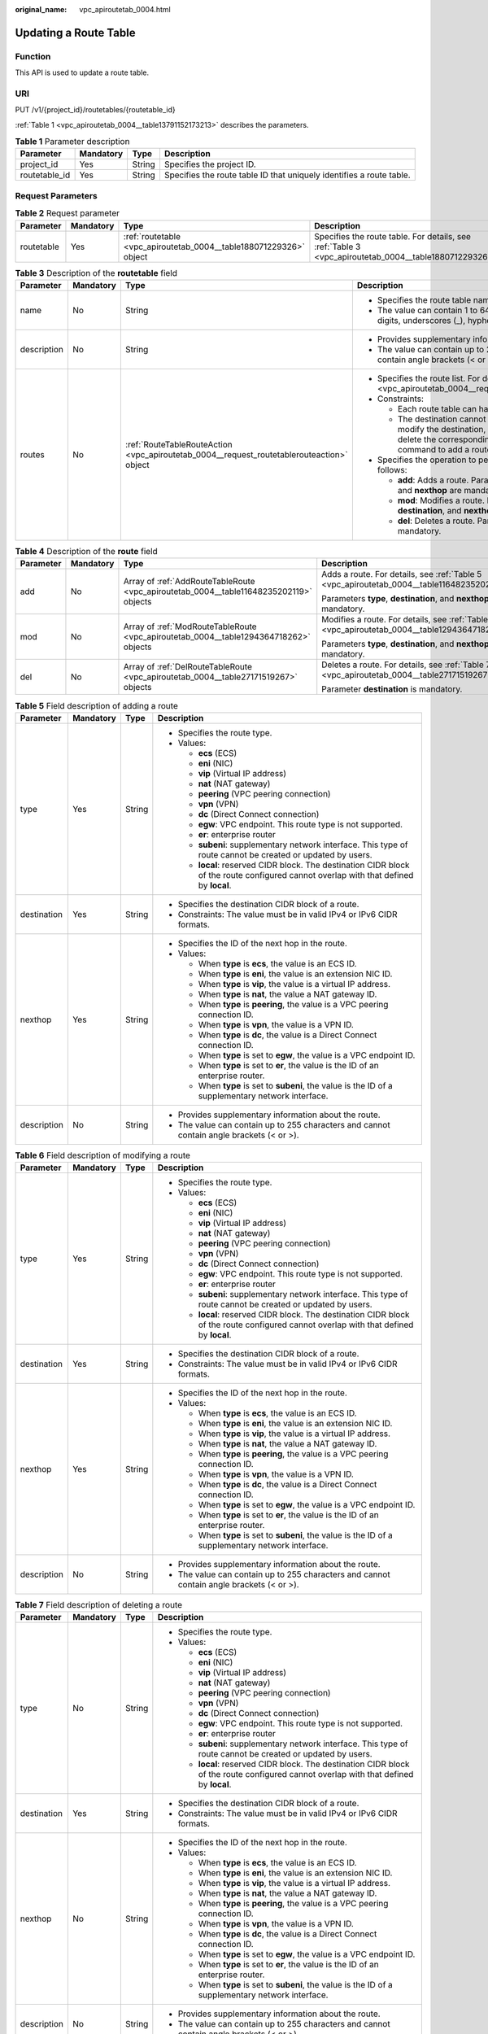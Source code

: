 :original_name: vpc_apiroutetab_0004.html

.. _vpc_apiroutetab_0004:

Updating a Route Table
======================

Function
--------

This API is used to update a route table.

URI
---

PUT /v1/{project_id}/routetables/{routetable_id}

:ref:`Table 1 <vpc_apiroutetab_0004__table13791152173213>` describes the parameters.

.. _vpc_apiroutetab_0004__table13791152173213:

.. table:: **Table 1** Parameter description

   +---------------+-----------+--------+----------------------------------------------------------------------+
   | Parameter     | Mandatory | Type   | Description                                                          |
   +===============+===========+========+======================================================================+
   | project_id    | Yes       | String | Specifies the project ID.                                            |
   +---------------+-----------+--------+----------------------------------------------------------------------+
   | routetable_id | Yes       | String | Specifies the route table ID that uniquely identifies a route table. |
   +---------------+-----------+--------+----------------------------------------------------------------------+

Request Parameters
------------------

.. table:: **Table 2** Request parameter

   +------------+-----------+--------------------------------------------------------------------+-------------------------------------------------------------------------------------------------------+
   | Parameter  | Mandatory | Type                                                               | Description                                                                                           |
   +============+===========+====================================================================+=======================================================================================================+
   | routetable | Yes       | :ref:`routetable <vpc_apiroutetab_0004__table188071229326>` object | Specifies the route table. For details, see :ref:`Table 3 <vpc_apiroutetab_0004__table188071229326>`. |
   +------------+-----------+--------------------------------------------------------------------+-------------------------------------------------------------------------------------------------------+

.. _vpc_apiroutetab_0004__table188071229326:

.. table:: **Table 3** Description of the **routetable** field

   +-----------------+-----------------+-------------------------------------------------------------------------------------------+-------------------------------------------------------------------------------------------------------------------------------------------------------------------------------------------+
   | Parameter       | Mandatory       | Type                                                                                      | Description                                                                                                                                                                               |
   +=================+=================+===========================================================================================+===========================================================================================================================================================================================+
   | name            | No              | String                                                                                    | -  Specifies the route table name.                                                                                                                                                        |
   |                 |                 |                                                                                           | -  The value can contain 1 to 64 characters, including letters, digits, underscores (_), hyphens (-), and periods (.).                                                                    |
   +-----------------+-----------------+-------------------------------------------------------------------------------------------+-------------------------------------------------------------------------------------------------------------------------------------------------------------------------------------------+
   | description     | No              | String                                                                                    | -  Provides supplementary information about the route.                                                                                                                                    |
   |                 |                 |                                                                                           | -  The value can contain up to 255 characters and cannot contain angle brackets (< or >).                                                                                                 |
   +-----------------+-----------------+-------------------------------------------------------------------------------------------+-------------------------------------------------------------------------------------------------------------------------------------------------------------------------------------------+
   | routes          | No              | :ref:`RouteTableRouteAction <vpc_apiroutetab_0004__request_routetablerouteaction>` object | -  Specifies the route list. For details, see :ref:`Table 4 <vpc_apiroutetab_0004__request_routetablerouteaction>`.                                                                       |
   |                 |                 |                                                                                           | -  Constraints:                                                                                                                                                                           |
   |                 |                 |                                                                                           |                                                                                                                                                                                           |
   |                 |                 |                                                                                           |    -  Each route table can have a maximum of 200 routes.                                                                                                                                  |
   |                 |                 |                                                                                           |    -  The destination cannot be modified directly. To modify the destination, run the **del** command to delete the corresponding route, and then run the **add** command to add a route. |
   |                 |                 |                                                                                           |                                                                                                                                                                                           |
   |                 |                 |                                                                                           | -  Specifies the operation to perform. Possible values are as follows:                                                                                                                    |
   |                 |                 |                                                                                           |                                                                                                                                                                                           |
   |                 |                 |                                                                                           |    -  **add**: Adds a route. Parameters **type**, **destination**, and **nexthop** are mandatory.                                                                                         |
   |                 |                 |                                                                                           |    -  **mod**: Modifies a route. Parameters **type**, **destination**, and **nexthop** are mandatory.                                                                                     |
   |                 |                 |                                                                                           |    -  **del**: Deletes a route. Parameter **destination** is mandatory.                                                                                                                   |
   +-----------------+-----------------+-------------------------------------------------------------------------------------------+-------------------------------------------------------------------------------------------------------------------------------------------------------------------------------------------+

.. _vpc_apiroutetab_0004__request_routetablerouteaction:

.. table:: **Table 4** Description of the **route** field

   +-----------------+-----------------+----------------------------------------------------------------------------------------+-----------------------------------------------------------------------------------------------+
   | Parameter       | Mandatory       | Type                                                                                   | Description                                                                                   |
   +=================+=================+========================================================================================+===============================================================================================+
   | add             | No              | Array of :ref:`AddRouteTableRoute <vpc_apiroutetab_0004__table11648235202119>` objects | Adds a route. For details, see :ref:`Table 5 <vpc_apiroutetab_0004__table11648235202119>`.    |
   |                 |                 |                                                                                        |                                                                                               |
   |                 |                 |                                                                                        | Parameters **type**, **destination**, and **nexthop** are mandatory.                          |
   +-----------------+-----------------+----------------------------------------------------------------------------------------+-----------------------------------------------------------------------------------------------+
   | mod             | No              | Array of :ref:`ModRouteTableRoute <vpc_apiroutetab_0004__table1294364718262>` objects  | Modifies a route. For details, see :ref:`Table 6 <vpc_apiroutetab_0004__table1294364718262>`. |
   |                 |                 |                                                                                        |                                                                                               |
   |                 |                 |                                                                                        | Parameters **type**, **destination**, and **nexthop** are mandatory.                          |
   +-----------------+-----------------+----------------------------------------------------------------------------------------+-----------------------------------------------------------------------------------------------+
   | del             | No              | Array of :ref:`DelRouteTableRoute <vpc_apiroutetab_0004__table27171519267>` objects    | Deletes a route. For details, see :ref:`Table 7 <vpc_apiroutetab_0004__table27171519267>`.    |
   |                 |                 |                                                                                        |                                                                                               |
   |                 |                 |                                                                                        | Parameter **destination** is mandatory.                                                       |
   +-----------------+-----------------+----------------------------------------------------------------------------------------+-----------------------------------------------------------------------------------------------+

.. _vpc_apiroutetab_0004__table11648235202119:

.. table:: **Table 5** Field description of adding a route

   +-----------------+-----------------+-----------------+-----------------------------------------------------------------------------------------------------------------------------------------+
   | Parameter       | Mandatory       | Type            | Description                                                                                                                             |
   +=================+=================+=================+=========================================================================================================================================+
   | type            | Yes             | String          | -  Specifies the route type.                                                                                                            |
   |                 |                 |                 | -  Values:                                                                                                                              |
   |                 |                 |                 |                                                                                                                                         |
   |                 |                 |                 |    -  **ecs** (ECS)                                                                                                                     |
   |                 |                 |                 |    -  **eni** (NIC)                                                                                                                     |
   |                 |                 |                 |    -  **vip** (Virtual IP address)                                                                                                      |
   |                 |                 |                 |    -  **nat** (NAT gateway)                                                                                                             |
   |                 |                 |                 |    -  **peering** (VPC peering connection)                                                                                              |
   |                 |                 |                 |    -  **vpn** (VPN)                                                                                                                     |
   |                 |                 |                 |    -  **dc** (Direct Connect connection)                                                                                                |
   |                 |                 |                 |    -  **egw**: VPC endpoint. This route type is not supported.                                                                          |
   |                 |                 |                 |    -  **er**: enterprise router                                                                                                         |
   |                 |                 |                 |    -  **subeni**: supplementary network interface. This type of route cannot be created or updated by users.                            |
   |                 |                 |                 |    -  **local**: reserved CIDR block. The destination CIDR block of the route configured cannot overlap with that defined by **local**. |
   +-----------------+-----------------+-----------------+-----------------------------------------------------------------------------------------------------------------------------------------+
   | destination     | Yes             | String          | -  Specifies the destination CIDR block of a route.                                                                                     |
   |                 |                 |                 | -  Constraints: The value must be in valid IPv4 or IPv6 CIDR formats.                                                                   |
   +-----------------+-----------------+-----------------+-----------------------------------------------------------------------------------------------------------------------------------------+
   | nexthop         | Yes             | String          | -  Specifies the ID of the next hop in the route.                                                                                       |
   |                 |                 |                 | -  Values:                                                                                                                              |
   |                 |                 |                 |                                                                                                                                         |
   |                 |                 |                 |    -  When **type** is **ecs**, the value is an ECS ID.                                                                                 |
   |                 |                 |                 |    -  When **type** is **eni**, the value is an extension NIC ID.                                                                       |
   |                 |                 |                 |    -  When **type** is **vip**, the value is a virtual IP address.                                                                      |
   |                 |                 |                 |    -  When **type** is **nat**, the value a NAT gateway ID.                                                                             |
   |                 |                 |                 |    -  When **type** is **peering**, the value is a VPC peering connection ID.                                                           |
   |                 |                 |                 |    -  When **type** is **vpn**, the value is a VPN ID.                                                                                  |
   |                 |                 |                 |    -  When **type** is **dc**, the value is a Direct Connect connection ID.                                                             |
   |                 |                 |                 |    -  When **type** is set to **egw**, the value is a VPC endpoint ID.                                                                  |
   |                 |                 |                 |    -  When **type** is set to **er**, the value is the ID of an enterprise router.                                                      |
   |                 |                 |                 |    -  When **type** is set to **subeni**, the value is the ID of a supplementary network interface.                                     |
   +-----------------+-----------------+-----------------+-----------------------------------------------------------------------------------------------------------------------------------------+
   | description     | No              | String          | -  Provides supplementary information about the route.                                                                                  |
   |                 |                 |                 | -  The value can contain up to 255 characters and cannot contain angle brackets (< or >).                                               |
   +-----------------+-----------------+-----------------+-----------------------------------------------------------------------------------------------------------------------------------------+

.. _vpc_apiroutetab_0004__table1294364718262:

.. table:: **Table 6** Field description of modifying a route

   +-----------------+-----------------+-----------------+-----------------------------------------------------------------------------------------------------------------------------------------+
   | Parameter       | Mandatory       | Type            | Description                                                                                                                             |
   +=================+=================+=================+=========================================================================================================================================+
   | type            | Yes             | String          | -  Specifies the route type.                                                                                                            |
   |                 |                 |                 | -  Values:                                                                                                                              |
   |                 |                 |                 |                                                                                                                                         |
   |                 |                 |                 |    -  **ecs** (ECS)                                                                                                                     |
   |                 |                 |                 |    -  **eni** (NIC)                                                                                                                     |
   |                 |                 |                 |    -  **vip** (Virtual IP address)                                                                                                      |
   |                 |                 |                 |    -  **nat** (NAT gateway)                                                                                                             |
   |                 |                 |                 |    -  **peering** (VPC peering connection)                                                                                              |
   |                 |                 |                 |    -  **vpn** (VPN)                                                                                                                     |
   |                 |                 |                 |    -  **dc** (Direct Connect connection)                                                                                                |
   |                 |                 |                 |    -  **egw**: VPC endpoint. This route type is not supported.                                                                          |
   |                 |                 |                 |    -  **er**: enterprise router                                                                                                         |
   |                 |                 |                 |    -  **subeni**: supplementary network interface. This type of route cannot be created or updated by users.                            |
   |                 |                 |                 |    -  **local**: reserved CIDR block. The destination CIDR block of the route configured cannot overlap with that defined by **local**. |
   +-----------------+-----------------+-----------------+-----------------------------------------------------------------------------------------------------------------------------------------+
   | destination     | Yes             | String          | -  Specifies the destination CIDR block of a route.                                                                                     |
   |                 |                 |                 | -  Constraints: The value must be in valid IPv4 or IPv6 CIDR formats.                                                                   |
   +-----------------+-----------------+-----------------+-----------------------------------------------------------------------------------------------------------------------------------------+
   | nexthop         | Yes             | String          | -  Specifies the ID of the next hop in the route.                                                                                       |
   |                 |                 |                 | -  Values:                                                                                                                              |
   |                 |                 |                 |                                                                                                                                         |
   |                 |                 |                 |    -  When **type** is **ecs**, the value is an ECS ID.                                                                                 |
   |                 |                 |                 |    -  When **type** is **eni**, the value is an extension NIC ID.                                                                       |
   |                 |                 |                 |    -  When **type** is **vip**, the value is a virtual IP address.                                                                      |
   |                 |                 |                 |    -  When **type** is **nat**, the value a NAT gateway ID.                                                                             |
   |                 |                 |                 |    -  When **type** is **peering**, the value is a VPC peering connection ID.                                                           |
   |                 |                 |                 |    -  When **type** is **vpn**, the value is a VPN ID.                                                                                  |
   |                 |                 |                 |    -  When **type** is **dc**, the value is a Direct Connect connection ID.                                                             |
   |                 |                 |                 |    -  When **type** is set to **egw**, the value is a VPC endpoint ID.                                                                  |
   |                 |                 |                 |    -  When **type** is set to **er**, the value is the ID of an enterprise router.                                                      |
   |                 |                 |                 |    -  When **type** is set to **subeni**, the value is the ID of a supplementary network interface.                                     |
   +-----------------+-----------------+-----------------+-----------------------------------------------------------------------------------------------------------------------------------------+
   | description     | No              | String          | -  Provides supplementary information about the route.                                                                                  |
   |                 |                 |                 | -  The value can contain up to 255 characters and cannot contain angle brackets (< or >).                                               |
   +-----------------+-----------------+-----------------+-----------------------------------------------------------------------------------------------------------------------------------------+

.. _vpc_apiroutetab_0004__table27171519267:

.. table:: **Table 7** Field description of deleting a route

   +-----------------+-----------------+-----------------+-----------------------------------------------------------------------------------------------------------------------------------------+
   | Parameter       | Mandatory       | Type            | Description                                                                                                                             |
   +=================+=================+=================+=========================================================================================================================================+
   | type            | No              | String          | -  Specifies the route type.                                                                                                            |
   |                 |                 |                 | -  Values:                                                                                                                              |
   |                 |                 |                 |                                                                                                                                         |
   |                 |                 |                 |    -  **ecs** (ECS)                                                                                                                     |
   |                 |                 |                 |    -  **eni** (NIC)                                                                                                                     |
   |                 |                 |                 |    -  **vip** (Virtual IP address)                                                                                                      |
   |                 |                 |                 |    -  **nat** (NAT gateway)                                                                                                             |
   |                 |                 |                 |    -  **peering** (VPC peering connection)                                                                                              |
   |                 |                 |                 |    -  **vpn** (VPN)                                                                                                                     |
   |                 |                 |                 |    -  **dc** (Direct Connect connection)                                                                                                |
   |                 |                 |                 |    -  **egw**: VPC endpoint. This route type is not supported.                                                                          |
   |                 |                 |                 |    -  **er**: enterprise router                                                                                                         |
   |                 |                 |                 |    -  **subeni**: supplementary network interface. This type of route cannot be created or updated by users.                            |
   |                 |                 |                 |    -  **local**: reserved CIDR block. The destination CIDR block of the route configured cannot overlap with that defined by **local**. |
   +-----------------+-----------------+-----------------+-----------------------------------------------------------------------------------------------------------------------------------------+
   | destination     | Yes             | String          | -  Specifies the destination CIDR block of a route.                                                                                     |
   |                 |                 |                 | -  Constraints: The value must be in valid IPv4 or IPv6 CIDR formats.                                                                   |
   +-----------------+-----------------+-----------------+-----------------------------------------------------------------------------------------------------------------------------------------+
   | nexthop         | No              | String          | -  Specifies the ID of the next hop in the route.                                                                                       |
   |                 |                 |                 | -  Values:                                                                                                                              |
   |                 |                 |                 |                                                                                                                                         |
   |                 |                 |                 |    -  When **type** is **ecs**, the value is an ECS ID.                                                                                 |
   |                 |                 |                 |    -  When **type** is **eni**, the value is an extension NIC ID.                                                                       |
   |                 |                 |                 |    -  When **type** is **vip**, the value is a virtual IP address.                                                                      |
   |                 |                 |                 |    -  When **type** is **nat**, the value a NAT gateway ID.                                                                             |
   |                 |                 |                 |    -  When **type** is **peering**, the value is a VPC peering connection ID.                                                           |
   |                 |                 |                 |    -  When **type** is **vpn**, the value is a VPN ID.                                                                                  |
   |                 |                 |                 |    -  When **type** is **dc**, the value is a Direct Connect connection ID.                                                             |
   |                 |                 |                 |    -  When **type** is set to **egw**, the value is a VPC endpoint ID.                                                                  |
   |                 |                 |                 |    -  When **type** is set to **er**, the value is the ID of an enterprise router.                                                      |
   |                 |                 |                 |    -  When **type** is set to **subeni**, the value is the ID of a supplementary network interface.                                     |
   +-----------------+-----------------+-----------------+-----------------------------------------------------------------------------------------------------------------------------------------+
   | description     | No              | String          | -  Provides supplementary information about the route.                                                                                  |
   |                 |                 |                 | -  The value can contain up to 255 characters and cannot contain angle brackets (< or >).                                               |
   +-----------------+-----------------+-----------------+-----------------------------------------------------------------------------------------------------------------------------------------+

Example Request
---------------

-  Change the route table whose ID is 3d42a0d4-a980-4613-ae76-a2cddecff054, add a route with next hop type of ECS, modify the route with next hop type of ECS, and delete the route whose destination is 20.20.10.0/24.

   .. code-block:: text

      PUT https://{Endpoint}/v1/6fbe9263116a4b68818cf1edce16bc4f/routetables/3d42a0d4-a980-4613-ae76-a2cddecff054

      {
          "routetable": {
              "name": "routertable-789",
              "description": "abc",
              "routes": {
                  "add": [
                      {
                          "type": "ecs",
                          "destination": "10.10.10.0/24",
                          "nexthop": "7c50463d-d36c-4417-aa85-cc11fa10f341",
                          "description": "abc"
                      }
                  ],
                  "mod": [
                      {
                          "type": "ecs",
                          "destination": "20.10.10.0/24",
                          "nexthop": "7c50463d-d36c-4417-aa85-cc11fa10f341",
                          "description": "abc"
                      }
                  ],
                  "del": [
                      {
                          "destination": "20.20.10.0/24"
                      }
                  ]
              }
          }
      }

Response Parameters
-------------------

.. table:: **Table 8** Response parameter

   +------------+--------------------------------------------------------------------+-------------------------------------------------------------------------------------------------------+
   | Parameter  | Type                                                               | Description                                                                                           |
   +============+====================================================================+=======================================================================================================+
   | routetable | :ref:`routetable <vpc_apiroutetab_0004__table884119412392>` object | Specifies the route table. For details, see :ref:`Table 9 <vpc_apiroutetab_0004__table884119412392>`. |
   +------------+--------------------------------------------------------------------+-------------------------------------------------------------------------------------------------------+

.. _vpc_apiroutetab_0004__table884119412392:

.. table:: **Table 9** Description of the **routetable** field

   +-----------------------+----------------------------------------------------------------------------+----------------------------------------------------------------------------------------------------------------------------------------+
   | Parameter             | Type                                                                       | Description                                                                                                                            |
   +=======================+============================================================================+========================================================================================================================================+
   | id                    | String                                                                     | -  Specifies the route table ID that uniquely identifies the route table.                                                              |
   |                       |                                                                            | -  The value must be in standard UUID format.                                                                                          |
   +-----------------------+----------------------------------------------------------------------------+----------------------------------------------------------------------------------------------------------------------------------------+
   | name                  | String                                                                     | -  Specifies the route table name.                                                                                                     |
   |                       |                                                                            | -  The value can contain up to 64 characters, including letters, digits, underscores (_), hyphens (-), and periods (.).                |
   +-----------------------+----------------------------------------------------------------------------+----------------------------------------------------------------------------------------------------------------------------------------+
   | default               | Boolean                                                                    | -  Specifies whether the route table is the default one.                                                                               |
   |                       |                                                                            | -  The value can be **true** (default route table) or **false** (custom route table).                                                  |
   +-----------------------+----------------------------------------------------------------------------+----------------------------------------------------------------------------------------------------------------------------------------+
   | routes                | Array of :ref:`route <vpc_apiroutetab_0002__table1687317463915>` objects   | -  Specifies the route list. For details, see :ref:`Table 4 <vpc_apiroutetab_0002__table1687317463915>`.                               |
   |                       |                                                                            | -  Each route table can have a maximum of 200 routes.                                                                                  |
   +-----------------------+----------------------------------------------------------------------------+----------------------------------------------------------------------------------------------------------------------------------------+
   | subnets               | Array of :ref:`subnet <vpc_apiroutetab_0002__table17950204203919>` objects | -  Specifies the subnets associated with the route table. For details, see :ref:`Table 5 <vpc_apiroutetab_0002__table17950204203919>`. |
   |                       |                                                                            | -  Only subnets in the VPC to which the route table belongs can be associated with the route table.                                    |
   +-----------------------+----------------------------------------------------------------------------+----------------------------------------------------------------------------------------------------------------------------------------+
   | tenant_id             | String                                                                     | -  Specifies the project ID.                                                                                                           |
   +-----------------------+----------------------------------------------------------------------------+----------------------------------------------------------------------------------------------------------------------------------------+
   | vpc_id                | String                                                                     | -  Specifies the ID of the VPC associated with the route table.                                                                        |
   +-----------------------+----------------------------------------------------------------------------+----------------------------------------------------------------------------------------------------------------------------------------+
   | description           | String                                                                     | -  Provides supplementary information about the route table.                                                                           |
   |                       |                                                                            | -  The value can contain up to 255 characters and cannot contain angle brackets (< or >).                                              |
   +-----------------------+----------------------------------------------------------------------------+----------------------------------------------------------------------------------------------------------------------------------------+
   | created_at            | String                                                                     | -  Specifies the time (UTC) when the route table is created.                                                                           |
   |                       |                                                                            | -  Format: *yyyy-MM-ddTHH:mm:ss*                                                                                                       |
   +-----------------------+----------------------------------------------------------------------------+----------------------------------------------------------------------------------------------------------------------------------------+
   | updated_at            | String                                                                     | -  Specifies the time (UTC) when the route table is updated.                                                                           |
   |                       |                                                                            | -  Format: *yyyy-MM-ddTHH:mm:ss*                                                                                                       |
   +-----------------------+----------------------------------------------------------------------------+----------------------------------------------------------------------------------------------------------------------------------------+

.. table:: **Table 10** Description of the **route** field

   +-----------------------+-----------------------+-----------------------------------------------------------------------------------------------------------------------------------------+
   | Parameter             | Type                  | Description                                                                                                                             |
   +=======================+=======================+=========================================================================================================================================+
   | type                  | String                | -  Specifies the route type.                                                                                                            |
   |                       |                       | -  Values:                                                                                                                              |
   |                       |                       |                                                                                                                                         |
   |                       |                       |    -  **ecs** (ECS)                                                                                                                     |
   |                       |                       |    -  **eni** (NIC)                                                                                                                     |
   |                       |                       |    -  **vip** (Virtual IP address)                                                                                                      |
   |                       |                       |    -  **nat** (NAT gateway)                                                                                                             |
   |                       |                       |    -  **peering** (VPC peering connection)                                                                                              |
   |                       |                       |    -  **vpn** (VPN)                                                                                                                     |
   |                       |                       |    -  **dc** (Direct Connect connection)                                                                                                |
   |                       |                       |    -  **egw**: VPC endpoint. This route type is not supported.                                                                          |
   |                       |                       |    -  **er**: enterprise router                                                                                                         |
   |                       |                       |    -  **subeni**: supplementary network interface. This type of route cannot be created or updated by users.                            |
   |                       |                       |    -  **local**: reserved CIDR block. The destination CIDR block of the route configured cannot overlap with that defined by **local**. |
   +-----------------------+-----------------------+-----------------------------------------------------------------------------------------------------------------------------------------+
   | destination           | String                | -  Specifies the destination CIDR block of a route.                                                                                     |
   |                       |                       | -  Constraints: The value must be in valid IPv4 or IPv6 CIDR formats.                                                                   |
   +-----------------------+-----------------------+-----------------------------------------------------------------------------------------------------------------------------------------+
   | nexthop               | String                | -  Specifies the ID of the next hop in the route.                                                                                       |
   |                       |                       | -  Values:                                                                                                                              |
   |                       |                       |                                                                                                                                         |
   |                       |                       |    -  When **type** is **ecs**, the value is an ECS ID.                                                                                 |
   |                       |                       |    -  When **type** is **eni**, the value is an extension NIC ID.                                                                       |
   |                       |                       |    -  When **type** is **vip**, the value is a virtual IP address.                                                                      |
   |                       |                       |    -  When **type** is **nat**, the value a NAT gateway ID.                                                                             |
   |                       |                       |    -  When **type** is **peering**, the value is a VPC peering connection ID.                                                           |
   |                       |                       |    -  When **type** is **vpn**, the value is a VPN ID.                                                                                  |
   |                       |                       |    -  When **type** is **dc**, the value is a Direct Connect connection ID.                                                             |
   |                       |                       |    -  When **type** is set to **egw**, the value is a VPC endpoint ID.                                                                  |
   |                       |                       |    -  When **type** is set to **er**, the value is the ID of an enterprise router.                                                      |
   |                       |                       |    -  When **type** is set to **subeni**, the value is the ID of a supplementary network interface.                                     |
   +-----------------------+-----------------------+-----------------------------------------------------------------------------------------------------------------------------------------+
   | description           | String                | -  Provides supplementary information about the route.                                                                                  |
   |                       |                       | -  The value can contain up to 255 characters and cannot contain angle brackets (< or >).                                               |
   +-----------------------+-----------------------+-----------------------------------------------------------------------------------------------------------------------------------------+

.. table:: **Table 11** Description of the **subnet** field

   +-----------+--------+-----------------------------------------------------------------+
   | Parameter | Type   | Description                                                     |
   +===========+========+=================================================================+
   | id        | String | Specifies the ID of the subnet associated with the route table. |
   +-----------+--------+-----------------------------------------------------------------+

Example Response
----------------

.. code-block::

   {
       "routetable": {
           "id": "3d42a0d4-a980-4613-ae76-a2cddecff054",
           "vpc_id": "ab78be2d-782f-42a5-aa72-35879f6890ff",
           "description": "abc",
           "default": false,
           "routes": [
               {
                   "type": "ecs",
                   "destination": "10.10.10.0/24",
                   "nexthop": "7c50463d-d36c-4417-aa85-cc11fa10f341",
                   "description": "abc"
               }
           ],
           "subnets": [
               {
                   "id": "8d4ce32f-d68a-4c4c-9f18-c68d8a5c7f2f"
               }
           ],
           "tenant_id": "6fbe9263116a4b68818cf1edce16bc4f",
           "created_at": "2022-12-15T02:56:40",
           "updated_at": "2022-12-15T03:03:42"
       }
   }

Status Code
-----------

See :ref:`Status Codes <vpc_api_0002>`.

Error Code
----------

See :ref:`Error Codes <vpc_api_0003>`.
